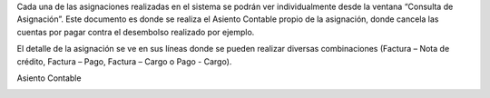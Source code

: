 .. |Asignacion| image:: resource/asignacion.png
.. |Asignaciones| image:: resource/asignaciones.png
.. |Asiento Contable| image:: resource/asiento-contable.png

Cada una de las asignaciones realizadas en el sistema se podrán ver
individualmente desde la ventana “Consulta de Asignación”. Este
documento es donde se realiza el Asiento Contable propio de la
asignación, donde cancela las cuentas por pagar contra el desembolso
realizado por ejemplo.

El detalle de la asignación se ve en sus líneas donde se pueden realizar
diversas combinaciones (Factura – Nota de crédito, Factura – Pago,
Factura – Cargo o Pago - Cargo).

|Asignacion|

|Asignaciones|

Asiento Contable

|Asiento Contable|